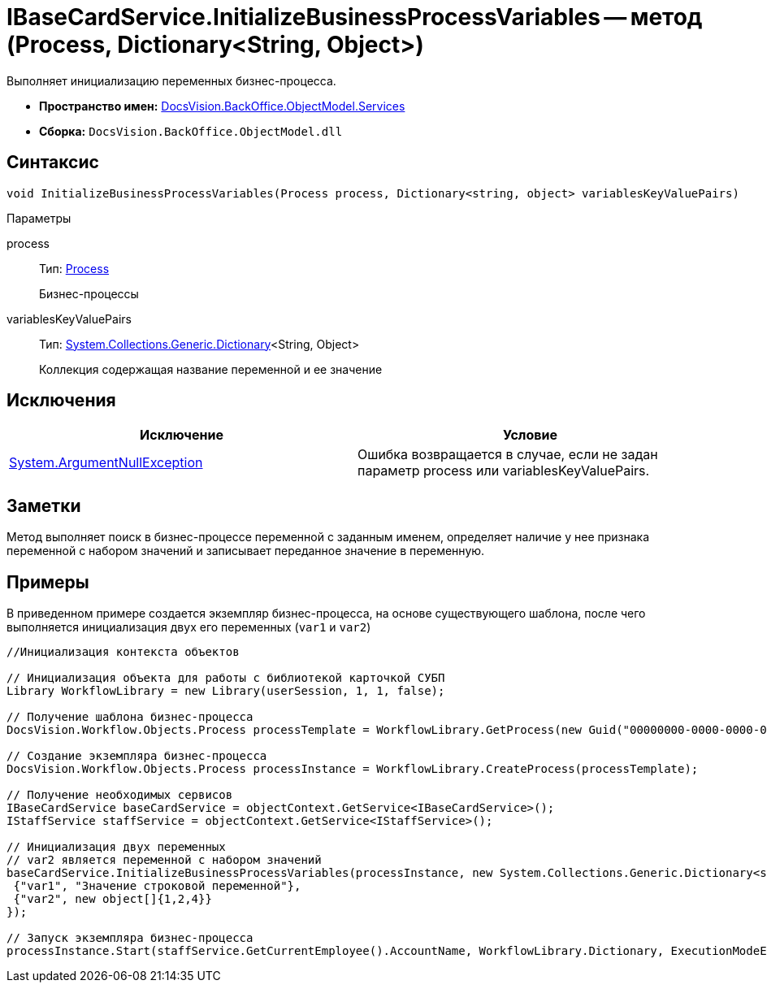 = IBaseCardService.InitializeBusinessProcessVariables -- метод (Process, Dictionary<String, Object>)

Выполняет инициализацию переменных бизнес-процесса.

* *Пространство имен:* xref:api/DocsVision/BackOffice/ObjectModel/Services/Services_NS.adoc[DocsVision.BackOffice.ObjectModel.Services]
* *Сборка:* `DocsVision.BackOffice.ObjectModel.dll`

== Синтаксис

[source,csharp]
----
void InitializeBusinessProcessVariables(Process process, Dictionary<string, object> variablesKeyValuePairs)
----

Параметры

process::
Тип: xref:api/DocsVision/Workflow/Objects/Process_CL.adoc[Process]
+
Бизнес-процессы
variablesKeyValuePairs::
Тип: http://msdn.microsoft.com/ru-ru/library/xfhwa508.aspx[System.Collections.Generic.Dictionary]<String, Object>
+
Коллекция содержащая название переменной и ее значение

== Исключения

[cols=",",options="header"]
|===
|Исключение |Условие
|http://msdn.microsoft.com/ru-ru/library/system.argumentnullexception.aspx[System.ArgumentNullException] |Ошибка возвращается в случае, если не задан параметр process или variablesKeyValuePairs.
|===

== Заметки

Метод выполняет поиск в бизнес-процессе переменной с заданным именем, определяет наличие у нее признака переменной с набором значений и записывает переданное значение в переменную.

== Примеры

В приведенном примере создается экземпляр бизнес-процесса, на основе существующего шаблона, после чего выполняется инициализация двух его переменных (`var1` и `var2`)

[source,csharp]
----
//Инициализация контекста объектов

// Инициализация объекта для работы с библиотекой карточкой СУБП
Library WorkflowLibrary = new Library(userSession, 1, 1, false);

// Получение шаблона бизнес-процесса
DocsVision.Workflow.Objects.Process processTemplate = WorkflowLibrary.GetProcess(new Guid("00000000-0000-0000-0000-000000000000"));

// Создание экземпляра бизнес-процесса
DocsVision.Workflow.Objects.Process processInstance = WorkflowLibrary.CreateProcess(processTemplate);

// Получение необходимых сервисов
IBaseCardService baseCardService = objectContext.GetService<IBaseCardService>();
IStaffService staffService = objectContext.GetService<IStaffService>();

// Инициализация двух переменных
// var2 является переменной с набором значений
baseCardService.InitializeBusinessProcessVariables(processInstance, new System.Collections.Generic.Dictionary<string, object>{
 {"var1", "Значение строковой переменной"},
 {"var2", new object[]{1,2,4}}
});

// Запуск экземпляра бизнес-процесса
processInstance.Start(staffService.GetCurrentEmployee().AccountName, WorkflowLibrary.Dictionary, ExecutionModeEnum.Automatic, true);
----
